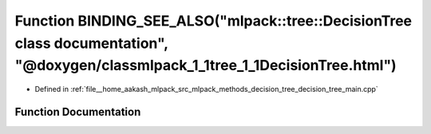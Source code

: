 .. _exhale_function_decision__tree__main_8cpp_1a0be0a4a47544719de1c53fb5c3d8253b:

Function BINDING_SEE_ALSO("mlpack::tree::DecisionTree class documentation", "@doxygen/classmlpack_1_1tree_1_1DecisionTree.html")
================================================================================================================================

- Defined in :ref:`file__home_aakash_mlpack_src_mlpack_methods_decision_tree_decision_tree_main.cpp`


Function Documentation
----------------------


.. doxygenfunction:: BINDING_SEE_ALSO("mlpack::tree::DecisionTree class documentation", "@doxygen/classmlpack_1_1tree_1_1DecisionTree.html")
